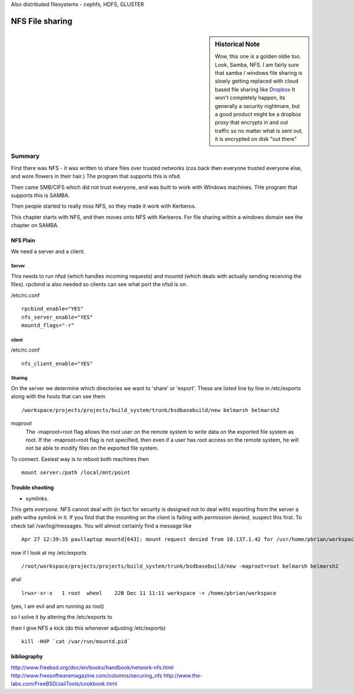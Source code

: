 
Also distributed filesystems - cephfs, HDFS, GLUSTER

================
NFS File sharing
================

.. sidebar:: Historical Note

   Wow, this one is a golden oldie too.  Look, Samba, NFS.
   I am fairly sure that samba / windows file sharing is slowly getting
   replaced with cloud based file sharing like `Dropbox
   <http://www.dropbox.com>`_
   It won't completely happen, its generally a security nightmare, but
   a good product might be a dropbox proxy that encrypts in and out traffic
   so no matter what is sent out, it is encrypted on disk "out there"



Summary
=======

First there was NFS - it was written to share files over trusted networks (cos
back then everyone trusted everyone else, and wore flowers in their hair.)  The
program that supports this is nfsd.

Then came SMB/CIFS which did not trust everyone, and was built to work with
WIndows machines.  THe program that supports this is SAMBA.

Then people started to really miss NFS, so they made it work with Kerberos.

This chapter starts with NFS, and then moves onto NFS with Kerberos.  For file
sharing within a windows domain see the chapter on SAMBA.

NFS Plain
---------

We need a server and a client.

Server
~~~~~~

This needs to run nfsd (which handles incoming requests) and mountd (which deals
with actually sending receiving the files). rpcbind is also needed so clients
can see what port the nfsd is on.

/etc/rc.conf ::

  rpcbind_enable="YES"
  nfs_server_enable="YES"
  mountd_flags="-r"

client
~~~~~~
/etc/rc.conf ::

  nfs_client_enable="YES"



Sharing
~~~~~~~
On the server we determine which directories we want to 'share' or 'export'.
These are listed line by line in /etc/exports along with the hosts that can see them

::

/workspace/projects/projects/build_system/trunk/bsdbasebuild/new belmarsh belmarsh2


*maproot*
 The -maproot=root flag allows the root user on the remote system to write data on the exported file system as root. If the -maproot=root flag is not specified, then even if a user has root access on the remote system, he will not be able to modify files on the exported file system.



To connect.
Easiest way is to reboot both machines then

::

  mount server:/path /local/mnt/point


Trouble shooting
----------------
- symlinks.
This gets *everyone*. NFS cannot deal with (in fact for security is designed not to deal with) exporting from the server a path witha symlink in it.  If you find that the mounting on the client is failing with *permission denied*, suspect this first.
To check tail /var/log/messages.  You will almost certainly find a message like

::

  Apr 27 12:39:35 paullaptop mountd[643]: mount request denied from 10.137.1.42 for /usr/home/pbrian/workspace/projects/projects/build_system/trunk/bsdbasebuild/new

now if I look at my /etc/exports

::

  /root/workspace/projects/projects/build_system/trunk/bsdbasebuild/new -maproot=root belmarsh belmarsh2

aha! ::

  lrwxr-xr-x   1 root  wheel    22B Dec 11 11:11 workspace -> /home/pbrian/workspace

(yes, I am evil and am running as root)


so I solve it by altering the /etc/exports to

then I give NFS a kick (do this whenever adjusting /etc/exports)

::

  kill -HUP `cat /var/run/mountd.pid`


bibliography
------------
http://www.freebsd.org/doc/en/books/handbook/network-nfs.html
http://www.freesoftwaremagazine.com/columns/securing_nfs
http://www.the-labs.com/FreeBSD/JailTools/cookbook.html
